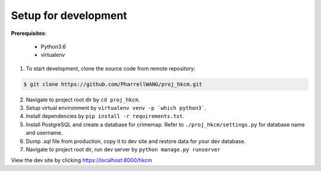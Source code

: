 Setup for development
=====================

**Prerequisites**:

    * Python3.6

    * virtualenv

1. To start development, clone the source code from remote repository:

.. code-block:: bash

    $ git clone https://github.com/PharrellWANG/proj_hkcm.git

2. Navigate to project root dir by ``cd proj_hkcm``.

3. Setup virtual environment by ``virtualenv venv -p `which python3```.

4. Install dependencies by ``pip install -r requirements.txt``.

5. Install PostgreSQL and create a database for crimemap. Refer to ``./proj_hkcm/settings.py`` for database name and username.

6. Dump `.sql` file from production, copy it to dev site and restore data for your dev database.

7. Navigate to project root dir, run dev server by ``python manage.py runserver``

View the dev site by clicking https://localhost:8000/hkcm


